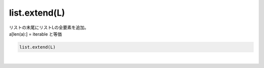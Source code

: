 .. index:: list; extend

list.extend(L)
----------------------

| リストの末尾にリストLの全要素を追加。
| a[len(a):] = iterable と等価

.. code-block:: rst

  list.extend(L)




| 
